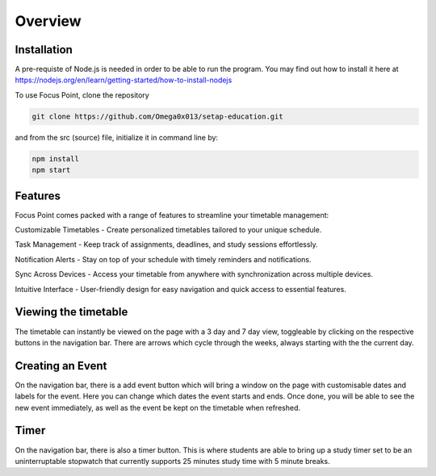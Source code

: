Overview
=====

.. _installation:

Installation
------------

A pre-requiste of Node.js is needed in order to be able to run the program. You may find out how to install it here at https://nodejs.org/en/learn/getting-started/how-to-install-nodejs

To use Focus Point, clone the repository

.. code-block:: console

   git clone https://github.com/Omega0x013/setap-education.git


and from the src (source) file, initialize it in command line by:

.. code-block:: console

   npm install
   npm start

Features
------------

Focus Point comes packed with a range of features to streamline your timetable management:

Customizable Timetables - Create personalized timetables tailored to your unique schedule.

Task Management - Keep track of assignments, deadlines, and study sessions effortlessly.

Notification Alerts - Stay on top of your schedule with timely reminders and notifications.

Sync Across Devices - Access your timetable from anywhere with synchronization across multiple devices.

Intuitive Interface - User-friendly design for easy navigation and quick access to essential features.

Viewing the timetable
-------------

The timetable can instantly be viewed on the page with a 3 day and 7 day view, toggleable by clicking on the respective buttons in the navigation bar. There are arrows which cycle through the weeks, always starting with the the current day.

Creating an Event
-------------

On the navigation bar, there is a add event button which will bring a window on the page with customisable dates and labels for the event. Here you can change which dates the event starts and ends. Once done, you will be able to see the new event immediately, as well as the event be kept on the timetable when refreshed.

Timer
-------------

On the navigation bar, there is also a timer button. This is where students are able to bring up a study timer set to be an uninterruptable stopwatch that currently supports 25 minutes study time with 5 minute breaks.


